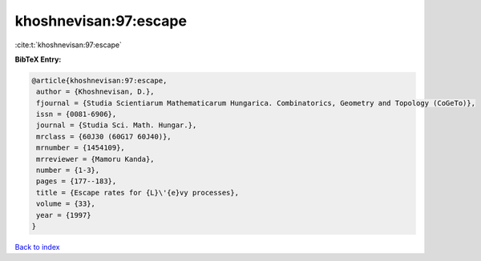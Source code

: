 khoshnevisan:97:escape
======================

:cite:t:`khoshnevisan:97:escape`

**BibTeX Entry:**

.. code-block:: bibtex

   @article{khoshnevisan:97:escape,
    author = {Khoshnevisan, D.},
    fjournal = {Studia Scientiarum Mathematicarum Hungarica. Combinatorics, Geometry and Topology (CoGeTo)},
    issn = {0081-6906},
    journal = {Studia Sci. Math. Hungar.},
    mrclass = {60J30 (60G17 60J40)},
    mrnumber = {1454109},
    mrreviewer = {Mamoru Kanda},
    number = {1-3},
    pages = {177--183},
    title = {Escape rates for {L}\'{e}vy processes},
    volume = {33},
    year = {1997}
   }

`Back to index <../By-Cite-Keys.html>`_
